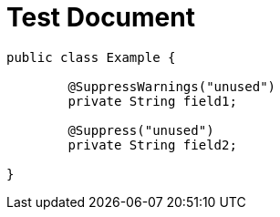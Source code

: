 = Test Document
:chomp: suppresswarnings

[source,java]
----
public class Example {

	@SuppressWarnings("unused")
	private String field1;

	@Suppress("unused")
	private String field2;

}
----
